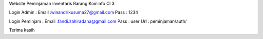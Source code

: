 Website Peminjaman Inventaris Barang Kominfo CI 3

Login Admin :  
Email :winandrikusuma27@gmail.com
Pass : 1234

Login Peminjam :
Email :fandi.zahiradana@gmail.com
Pass : user
Url : peminjaman/auth/

Terima kasih
